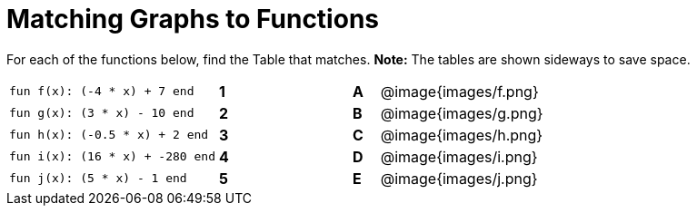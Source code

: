 = Matching Graphs to Functions

++++
<style>
.literalblock {margin-bottom: 0px;}
</style>
++++

For each of the functions below, find the Table that matches. *Note:* The tables are shown sideways to save space.

[cols="<.^8a,^.^1a,4,^.^1a,^.^8a",stripes="none",grid="none",frame="none"]
|===
| 
--
 fun f(x): (-4 * x) + 7 end
--
|*1*||*A*
| @image{images/f.png}


| 
--
 fun g(x): (3 * x) - 10 end
--
|*2*||*B*
| @image{images/g.png}


| 
--
 fun h(x): (-0.5 * x) + 2 end
--
|*3*||*C*
| @image{images/h.png}


| 
--
 fun i(x): (16 * x) + -280 end
--
|*4*||*D*
| @image{images/i.png}


| 
--
 fun j(x): (5 * x) - 1 end
--
|*5*||*E*
| @image{images/j.png}


|===